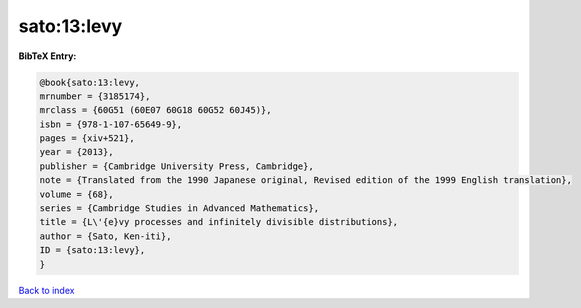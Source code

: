 sato:13:levy
============

.. :cite:t:`sato:13:levy`

.. bibliography:: ../../All.bib

**BibTeX Entry:**

.. code-block:: bibtex

   @book{sato:13:levy,
   mrnumber = {3185174},
   mrclass = {60G51 (60E07 60G18 60G52 60J45)},
   isbn = {978-1-107-65649-9},
   pages = {xiv+521},
   year = {2013},
   publisher = {Cambridge University Press, Cambridge},
   note = {Translated from the 1990 Japanese original, Revised edition of the 1999 English translation},
   volume = {68},
   series = {Cambridge Studies in Advanced Mathematics},
   title = {L\'{e}vy processes and infinitely divisible distributions},
   author = {Sato, Ken-iti},
   ID = {sato:13:levy},
   }

`Back to index <../index>`_
